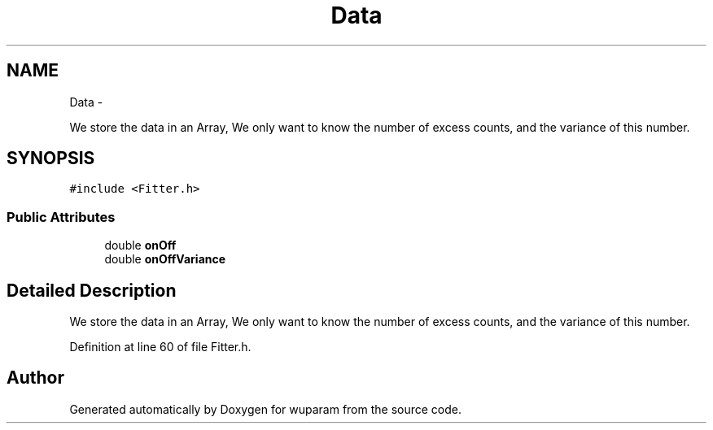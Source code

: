 .TH "Data" 3 "Tue Nov 1 2011" "Version 0.1" "wuparam" \" -*- nroff -*-
.ad l
.nh
.SH NAME
Data \- 
.PP
We store the data in an Array, We only want to know the number of excess counts, and the variance of this number.  

.SH SYNOPSIS
.br
.PP
.PP
\fC#include <Fitter.h>\fP
.SS "Public Attributes"

.in +1c
.ti -1c
.RI "double \fBonOff\fP"
.br
.ti -1c
.RI "double \fBonOffVariance\fP"
.br
.in -1c
.SH "Detailed Description"
.PP 
We store the data in an Array, We only want to know the number of excess counts, and the variance of this number. 
.PP
Definition at line 60 of file Fitter.h.

.SH "Author"
.PP 
Generated automatically by Doxygen for wuparam from the source code.
